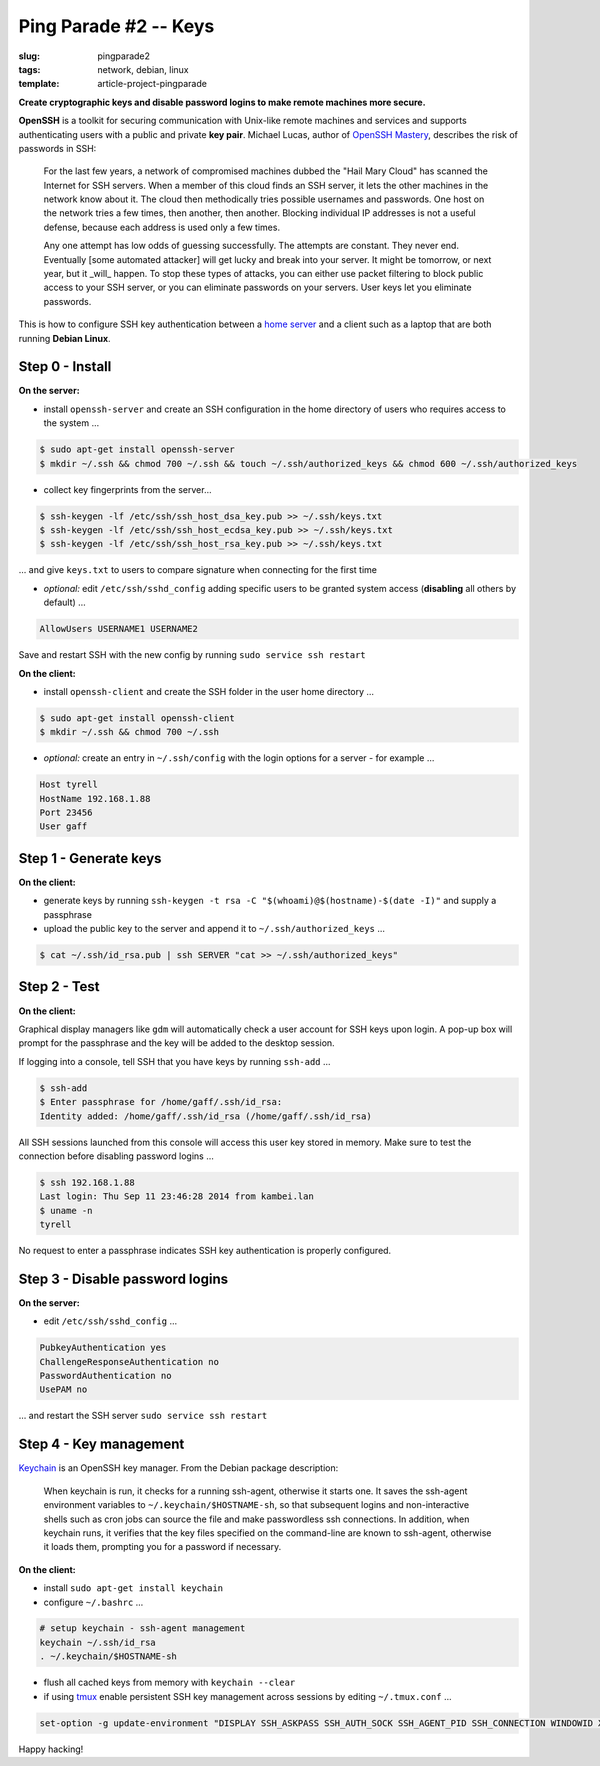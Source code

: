 ======================
Ping Parade #2 -- Keys
======================

:slug: pingparade2
:tags: network, debian, linux
:template: article-project-pingparade

**Create cryptographic keys and disable password logins to make remote machines more secure.**

.. image:: images/pingparade2-0.png
    :alt: OpenSSH
    :width: 960px
    :height: 500px

**OpenSSH** is a toolkit for securing communication with Unix-like remote machines and services and supports authenticating users with a public and private **key pair**. Michael Lucas, author of `OpenSSH Mastery <https://www.michaelwlucas.com/nonfiction/ssh-mastery>`_, describes the risk of passwords in SSH:

    For the last few years, a network of compromised machines dubbed the "Hail Mary Cloud" has scanned the Internet for SSH servers. When a member of this cloud finds an SSH server, it lets the other machines in the network know about it. The cloud then methodically tries possible usernames and passwords. One host on the network tries a few times, then another, then another. Blocking individual IP addresses is not a useful defense, because each address is used only a few times.

    Any one attempt has low odds of guessing successfully. The attempts are constant. They never end. Eventually [some automated attacker] will get lucky and break into your server. It might be tomorrow, or next year, but it _will_ happen. To stop these types of attacks, you can either use packet filtering to block public access to your SSH server, or you can eliminate passwords on your servers. User keys let you eliminate passwords.

This is how to configure SSH key authentication between a `home server <http://www.circuidipity.com/pingparade1.html>`_ and a client such as a laptop that are both running **Debian Linux**.

Step 0 - Install                                             
================

**On the server:**                                                                
               
* install ``openssh-server`` and create an SSH configuration in the home directory of users who requires access to the system ...

.. code-block:: bash                                                                
                                                                                    
    $ sudo apt-get install openssh-server                                           
    $ mkdir ~/.ssh && chmod 700 ~/.ssh && touch ~/.ssh/authorized_keys && chmod 600 ~/.ssh/authorized_keys
                                                                                    
* collect key fingerprints from the server...                                                      
                                                                                    
.. code-block:: bash                                                                
                                                                                    
    $ ssh-keygen -lf /etc/ssh/ssh_host_dsa_key.pub >> ~/.ssh/keys.txt               
    $ ssh-keygen -lf /etc/ssh/ssh_host_ecdsa_key.pub >> ~/.ssh/keys.txt             
    $ ssh-keygen -lf /etc/ssh/ssh_host_rsa_key.pub >> ~/.ssh/keys.txt               
                                                                                    
... and give ``keys.txt`` to users to compare signature when connecting for the first time            
                                                                                    
* *optional:* edit ``/etc/ssh/sshd_config`` adding specific users to be granted system access (**disabling** all others by default) ...

.. code-block:: bash
                                                                                    
  AllowUsers USERNAME1 USERNAME2

Save and restart SSH with the new config by running ``sudo service ssh restart``                           
                                                                                    
**On the client:**                                                                

* install ``openssh-client`` and create the SSH folder in the user home directory ...

.. code-block:: bash                                                                
                                                                                    
  $ sudo apt-get install openssh-client                                             
  $ mkdir ~/.ssh && chmod 700 ~/.ssh                                                
                                                                                    
* *optional:* create an entry in ``~/.ssh/config`` with the login options for a server - for example ...                              
                                                                                    
.. code-block:: bash                                                                
                                                                                    
    Host tyrell                                                                     
    HostName 192.168.1.88                                                        
    Port 23456                                                                      
    User gaff                                                                       
     
Step 1 - Generate keys                                                                   
======================

**On the client:**                                                            
                                                                                
* generate keys by running ``ssh-keygen -t rsa -C "$(whoami)@$(hostname)-$(date -I)"`` and supply a passphrase     
                                                                                
* upload the public key to the server and append it to ``~/.ssh/authorized_keys`` ...             
                                                                                
.. code-block:: bash                                                            
                                                                                
    $ cat ~/.ssh/id_rsa.pub | ssh SERVER "cat >> ~/.ssh/authorized_keys"        

Step 2 - Test
=============

**On the client:**

Graphical display managers like ``gdm`` will automatically check a user account for SSH keys upon login. A pop-up box will prompt for the passphrase and the key will be added to the desktop session.

If logging into a console, tell SSH that you have keys by running ``ssh-add`` ...

.. code-block:: bash

    $ ssh-add
    $ Enter passphrase for /home/gaff/.ssh/id_rsa:
    Identity added: /home/gaff/.ssh/id_rsa (/home/gaff/.ssh/id_rsa)

All SSH sessions launched from this console will access this user key stored in memory. Make sure to test the connection before disabling password logins ...

.. code-block:: bash

    $ ssh 192.168.1.88
    Last login: Thu Sep 11 23:46:28 2014 from kambei.lan
    $ uname -n
    tyrell

No request to enter a passphrase indicates SSH key authentication is properly configured.    

Step 3 - Disable password logins                                                
================================

**On the server:**                                                               
                                                                                
* edit ``/etc/ssh/sshd_config`` ...                                                
                                                                                
.. code-block:: bash                                                            
                                                                                
    PubkeyAuthentication yes                                                    
    ChallengeResponseAuthentication no                                          
    PasswordAuthentication no                                                   
    UsePAM no                                                                   
                                                                                
... and restart the SSH server ``sudo service ssh restart``                                               
                                  
Step 4 - Key management                                                     
=======================

`Keychain <http://www.funtoo.org/Keychain>`_ is an OpenSSH key manager. From the Debian package description:

    When keychain is run, it checks for a running ssh-agent, otherwise it starts one. It saves the ssh-agent environment variables to ``~/.keychain/$HOSTNAME-sh``, so that subsequent logins and non-interactive shells such as cron jobs can source the file and make passwordless ssh connections.  In addition, when keychain runs, it verifies that the key files specified on the command-line are known to ssh-agent, otherwise it loads them, prompting you for a password if necessary.

**On the client:**                                                            
                                                                                
* install ``sudo apt-get install keychain``                                             
                                                                                
* configure ``~/.bashrc`` ...                                                           
                                                                                
.. code-block:: bash                                                            
                                                                                
    # setup keychain - ssh-agent management                                     
    keychain ~/.ssh/id_rsa                                                      
    . ~/.keychain/$HOSTNAME-sh                                                  
                                                                                
* flush all cached keys from memory with ``keychain --clear``                   
                                                                                
* if using `tmux <http://www.circuidipity.com/tmux.html>`_ enable persistent SSH key management across sessions by editing ``~/.tmux.conf`` ...                                                   
                                                                                
.. code-block:: bash                                                            
                                                                                
    set-option -g update-environment "DISPLAY SSH_ASKPASS SSH_AUTH_SOCK SSH_AGENT_PID SSH_CONNECTION WINDOWID XAUTHORITY"

Happy hacking!
